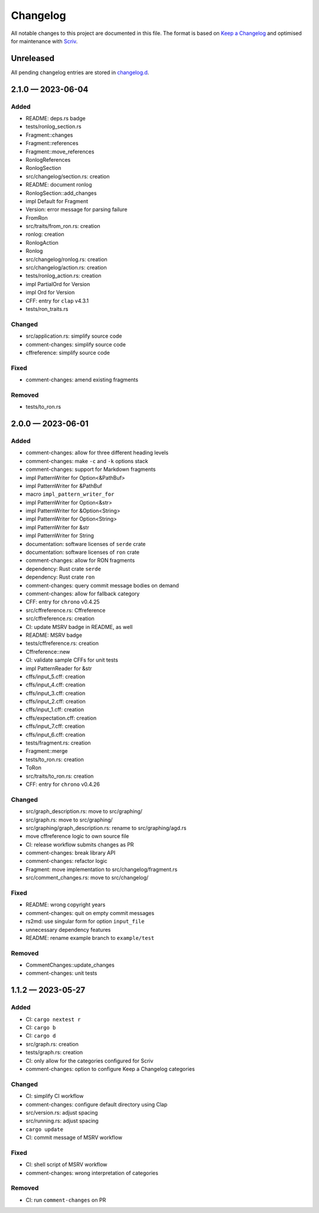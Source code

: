 .. --------------------- GNU General Public License 3.0 --------------------- ..
..                                                                            ..
.. Copyright (C) 2023 Kevin Matthes                                           ..
..                                                                            ..
.. This program is free software: you can redistribute it and/or modify       ..
.. it under the terms of the GNU General Public License as published by       ..
.. the Free Software Foundation, either version 3 of the License, or          ..
.. (at your option) any later version.                                        ..
..                                                                            ..
.. This program is distributed in the hope that it will be useful,            ..
.. but WITHOUT ANY WARRANTY; without even the implied warranty of             ..
.. MERCHANTABILITY or FITNESS FOR A PARTICULAR PURPOSE.  See the              ..
.. GNU General Public License for more details.                               ..
..                                                                            ..
.. You should have received a copy of the GNU General Public License          ..
.. along with this program.  If not, see <https://www.gnu.org/licenses/>.     ..
..                                                                            ..
.. -------------------------------------------------------------------------- ..

.. -------------------------------------------------------------------------- ..
..
..  AUTHOR      Kevin Matthes
..  BRIEF       The development history of this project.
..  COPYRIGHT   GPL-3.0
..  DATE        2023
..  FILE        CHANGELOG.rst
..  NOTE        See `LICENSE' for full license.
..              See `README.md' for project details.
..
.. -------------------------------------------------------------------------- ..

.. -------------------------------------------------------------------------- ..
..
.. _changelog.d: changelog.d/
.. _Keep a Changelog: https://keepachangelog.com/en/1.0.0/
.. _Scriv: https://github.com/nedbat/scriv
..
.. -------------------------------------------------------------------------- ..

Changelog
=========

All notable changes to this project are documented in this file.  The format is
based on `Keep a Changelog`_ and optimised for maintenance with `Scriv`_.

Unreleased
----------

All pending changelog entries are stored in `changelog.d`_.

.. scriv-insert-here

.. _changelog-2.1.0:

2.1.0 — 2023-06-04
------------------

Added
.....

- README:  deps.rs badge

- tests/ronlog_section.rs

- Fragment::changes

- Fragment::references

- Fragment::move_references

- RonlogReferences

- RonlogSection

- src/changelog/section.rs:  creation

- README:  document ronlog

- RonlogSection::add_changes

- impl Default for Fragment

- Version:  error message for parsing failure

- FromRon

- src/traits/from_ron.rs:  creation

- ronlog:  creation

- RonlogAction

- Ronlog

- src/changelog/ronlog.rs:  creation

- src/changelog/action.rs:  creation

- tests/ronlog_action.rs:  creation

- impl PartialOrd for Version

- impl Ord for Version

- CFF:  entry for ``clap`` v4.3.1

- tests/ron_traits.rs

Changed
.......

- src/application.rs:  simplify source code

- comment-changes:  simplify source code

- cffreference:  simplify source code

Fixed
.....

- comment-changes:  amend existing fragments

Removed
.......

- tests/to_ron.rs

.. _changelog-2.0.0:

2.0.0 — 2023-06-01
------------------

Added
.....

- comment-changes:  allow for three different heading levels

- comment-changes:  make ``-c`` and ``-k`` options stack

- comment-changes:  support for Markdown fragments

- impl PatternWriter for Option<&PathBuf>

- impl PatternWriter for &PathBuf

- macro ``impl_pattern_writer_for``

- impl PatternWriter for Option<&str>

- impl PatternWriter for &Option<String>

- impl PatternWriter for Option<String>

- impl PatternWriter for &str

- impl PatternWriter for String

- documentation:  software licenses of ``serde`` crate

- documentation:  software licenses of ``ron`` crate

- comment-changes:  allow for RON fragments

- dependency:  Rust crate ``serde``

- dependency:  Rust crate ``ron``

- comment-changes:  query commit message bodies on demand

- comment-changes:  allow for fallback category

- CFF:  entry for ``chrono`` v0.4.25

- src/cffreference.rs:  Cffreference

- src/cffreference.rs:  creation

- CI:  update MSRV badge in README, as well

- README:  MSRV badge

- tests/cffreference.rs:  creation

- Cffreference::new

- CI:  validate sample CFFs for unit tests

- impl PatternReader for &str

- cffs/input_5.cff:  creation

- cffs/input_4.cff:  creation

- cffs/input_3.cff:  creation

- cffs/input_2.cff:  creation

- cffs/input_1.cff:  creation

- cffs/expectation.cff:  creation

- cffs/input_7.cff:  creation

- cffs/input_6.cff:  creation

- tests/fragment.rs:  creation

- Fragment::merge

- tests/to_ron.rs:  creation

- ToRon

- src/traits/to_ron.rs:  creation

- CFF:  entry for ``chrono`` v0.4.26

Changed
.......

- src/graph_description.rs:  move to src/graphing/

- src/graph.rs:  move to src/graphing/

- src/graphing/graph_description.rs:  rename to src/graphing/agd.rs

- move cffreference logic to own source file

- CI:  release workflow submits changes as PR

- comment-changes:  break library API

- comment-changes:  refactor logic

- Fragment:  move implementation to src/changelog/fragment.rs

- src/comment_changes.rs:  move to src/changelog/

Fixed
.....

- README:  wrong copyright years

- comment-changes:  quit on empty commit messages

- rs2md:  use singular form for option ``input_file``

- unnecessary dependency features

- README:  rename example branch to ``example/test``

Removed
.......

- CommentChanges::update_changes

- comment-changes:  unit tests

.. _changelog-1.1.2:

1.1.2 — 2023-05-27
------------------

Added
.....

- CI:  ``cargo nextest r``

- CI:  ``cargo b``

- CI:  ``cargo d``

- src/graph.rs:  creation

- tests/graph.rs:  creation

- CI:  only allow for the categories configured for Scriv

- comment-changes:  option to configure Keep a Changelog categories

Changed
.......

- CI:  simplify CI workflow

- comment-changes:  configure default directory using Clap

- src/version.rs:  adjust spacing

- src/running.rs:  adjust spacing

- ``cargo update``

- CI:  commit message of MSRV workflow

Fixed
.....

- CI:  shell script of MSRV workflow

- comment-changes:  wrong interpretation of categories

Removed
.......

- CI:  run ``comment-changes`` on PR

.. -------------------------------------------------------------------------- ..
